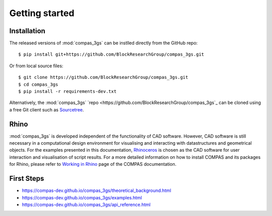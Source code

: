 ********************************************************************************
Getting started
********************************************************************************

.. _Anaconda: https://www.continuum.io/
.. _EPD: https://www.enthought.com/products/epd/

.. highlight:: bash


Installation
============

The released versions of :mod:`compas_3gs` can be instlled directly from the GitHub repo:

::

    $ pip install git+https://github.com/BlockResearchGroup/compas_3gs.git


Or from local source files:

::

    $ git clone https://github.com/BlockResearchGroup/compas_3gs.git
    $ cd compas_3gs
    $ pip install -r requirements-dev.txt

Alternatively, the :mod:`compas_3gs` `repo <https://github.com/BlockResearchGroup/compas_3gs`_ can be cloned using a free Git client such as `Sourcetree <https://www.sourcetreeapp.com/>`_.


Rhino
=====

:mod:`compas_3gs` is developed independent of the functionality of CAD software.
However, CAD software is still necessary in a computational design environment for visualising and interacting with datastructures and geometrical objects.
For the examples presented in this documentation, `Rhinoceros <https://www.rhino3d.com/>`_ is chosen as the CAD software for user interaction and visualisation of script results.
For a more detailed information on how to install COMPAS and its packages for Rhino, please refer to `Working in Rhino <https://compas-dev.github.io/main/renvironments/rhino.html>`_ page of the COMPAS documentation.


First Steps
===========

* https://compas-dev.github.io/compas_3gs/theoretical_background.html
* https://compas-dev.github.io/compas_3gs/examples.html
* https://compas-dev.github.io/compas_3gs/api_reference.html
